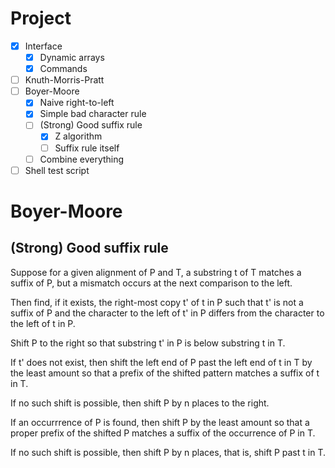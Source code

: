 * Project
- [X] Interface
  - [X] Dynamic arrays
  - [X] Commands
- [ ] Knuth-Morris-Pratt
- [-] Boyer-Moore
  - [X] Naive right-to-left
  - [X] Simple bad character rule
  - [-] (Strong) Good suffix rule
    - [X] Z algorithm
    - [ ] Suffix rule itself
  - [ ] Combine everything
- [ ] Shell test script
* Boyer-Moore
** (Strong) Good suffix rule
Suppose for a given alignment of P and T, a substring t of T matches a suffix of
P, but a mismatch occurs at the next comparison to the left.

Then find, if it exists, the right-most copy t' of t in P such that t' is not a
suffix of P and the character to the left of t' in P differs from the character
to the left of t in P.

Shift P to the right so that substring t' in P is below substring t in T.

If t' does not exist, then shift the left end of P past the left end of t in T
by the least amount so that a prefix of the shifted pattern matches a suffix of
t in T.

If no such shift is possible, then shift P by n places to the right.

If an occurrrence of P is found, then shift P by the least amount so that a
proper prefix of the shifted P matches a suffix of the occurrence of P in T.

If no such shift is possible, then shift P by n places, that is, shift P past t
in T.


